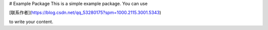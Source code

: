 # Example Package
This is a simple example package. You can use

[联系作者](https://blog.csdn.net/qq_53280175?spm=1000.2115.3001.5343)

to write your content.
